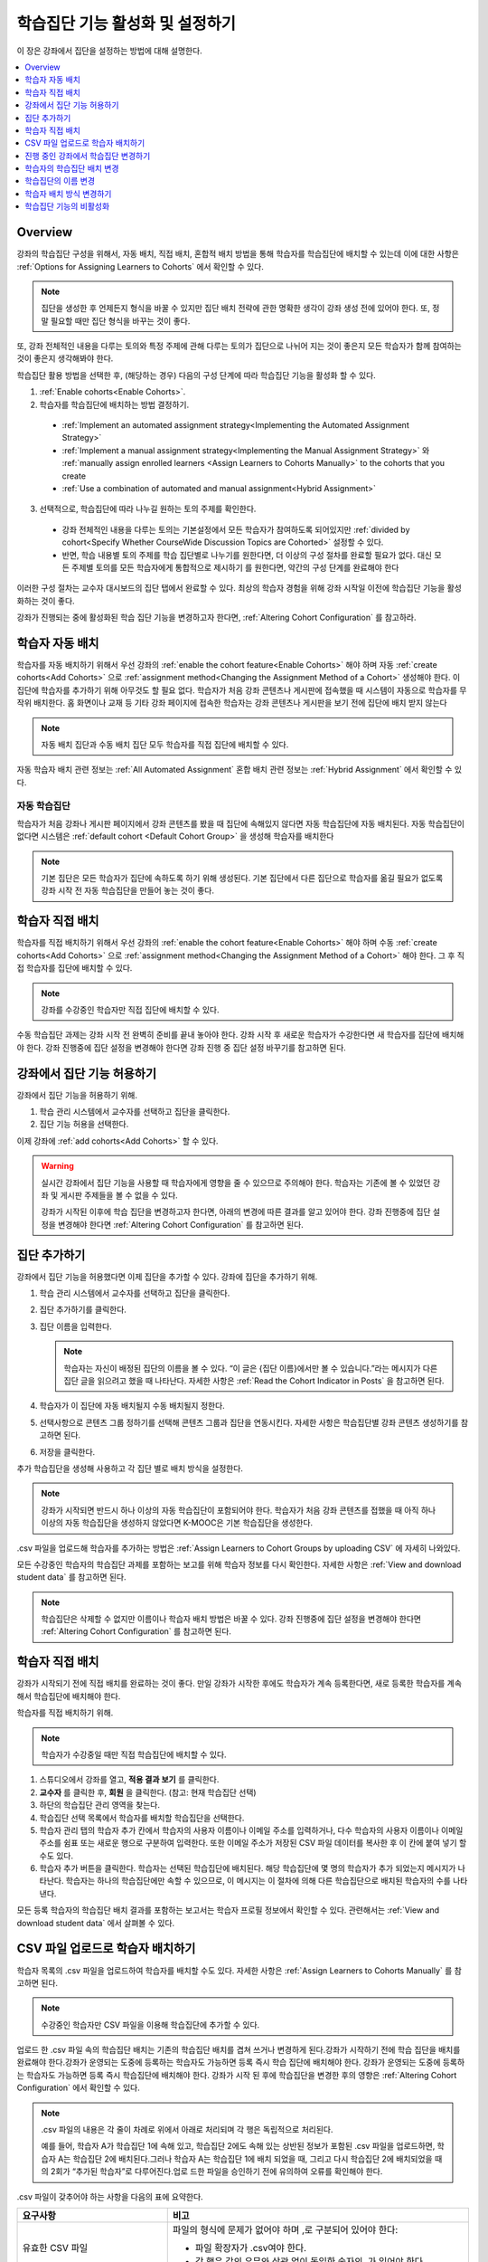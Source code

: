 .. _Enabling and Configuring Cohorts:

############################################
학습집단 기능 활성화 및 설정하기
############################################

이 장은 강좌에서 집단을 설정하는 방법에 대해 설명한다.

.. contents::
  :local:
  :depth: 1

*********
Overview
*********

강좌의 학습집단 구성을 위해서, 자동 배치, 직접 배치, 혼합적 배치 방법을 통해 학습자를 학습집단에 배치할 수 있는데 이에 대한 사항은  :ref:`Options for Assigning Learners to Cohorts` 에서 확인할 수 있다.

.. note:: 집단을 생성한 후 언제든지 형식을 바꿀 수 있지만 집단 배치 전략에 관한 명확한 생각이 강좌 생성 전에 있어야 한다. 또, 정말 필요할 때만 집단 형식을 바꾸는 것이 좋다.

또, 강좌 전체적인 내용을 다루는 토의와 특정 주제에 관해 다루는 토의가 집단으로 나뉘어 지는 것이 좋은지 모든 학습자가 함께 참여하는 것이 좋은지 생각해봐야 한다.

학습집단 활용 방법을 선택한 후, (해당하는 경우) 다음의 구성 단계에 따라 학습집단 기능을 활성화 할 수 있다.

#. :ref:`Enable cohorts<Enable Cohorts>`.

#. 학습자를 학습집단에 배치하는 방법 결정하기.

  * :ref:`Implement an automated assignment strategy<Implementing the Automated Assignment Strategy>`

  * :ref:`Implement a manual assignment strategy<Implementing the Manual Assignment Strategy>` 와 :ref:`manually assign enrolled learners <Assign Learners to Cohorts Manually>` to the cohorts that you create

  * :ref:`Use a combination of automated and manual assignment<Hybrid Assignment>`

3. 선택적으로, 학습집단에 따라 나누길 원하는 토의 주제를 확인한다.

  * 강좌 전체적인 내용을 다루는 토의는 기본설정에서 모든 학습자가 참여하도록 되어있지만 :ref:`divided by cohort<Specify Whether CourseWide Discussion Topics are Cohorted>` 설정할 수 있다.

  * 반면, 학습 내용별 토의 주제를 학습 집단별로 나누기를 원한다면, 더 이상의 구성 절차를 완료할 필요가 없다. 대신 모든 주제별 토의를 모든 학습자에게 통합적으로 제시하기 를 원한다면, 약간의 구성 단계를 완료해야 한다

이러한 구성 절차는 교수자 대시보드의 집단 탭에서 완료할 수 있다. 최상의 학습자 경험을 위해 강좌 시작일 이전에 학습집단 기능을 활성화하는 것이 좋다.

강좌가 진행되는 중에 활성화된 학습 집단 기능을 변경하고자 한다면,  :ref:`Altering Cohort Configuration`  를 참고하라.

.. _Implementing the Automated Assignment Strategy:

***************************************************
학습자 자동 배치
***************************************************

학습자를 자동 배치하기 위해서 우선 강좌의 :ref:`enable the cohort feature<Enable Cohorts>` 해야 하며 자동  :ref:`create cohorts<Add Cohorts>` 으로  :ref:`assignment method<Changing the Assignment Method of a Cohort>` 생성해야 한다. 이 집단에 학습자를 추가하기 위해 아무것도 할 필요 없다. 학습자가 처음 강좌 콘텐츠나 게시판에 접속했을 때 시스템이 자동으로 학습자를 무작위 배치한다. 홈 화면이나 교재 등 기타 강좌 페이지에 접속한 학습자는 강좌 콘텐츠나 게시판을 보기 전에 집단에 배치 받지 않는다

.. note:: 자동 배치 집단과 수동 배치 집단 모두 학습자를 직접 집단에 배치할 수 있다.

자동 학습자 배치 관련 정보는  :ref:`All Automated Assignment` 혼합 배치 관련 정보는  :ref:`Hybrid Assignment`  에서 확인할 수 있다.

.. _About Auto Cohorts:

=================
자동 학습집단
=================

학습자가 처음 강좌나 게시판 페이지에서 강좌 콘텐츠를 봤을 때 집단에 속해있지 않다면 자동 학습집단에 자동 배치된다. 자동 학습집단이 없다면 시스템은 :ref:`default cohort <Default Cohort Group>` 을 생성해 학습자를 배치한다

.. note:: 기본 집단은 모든 학습자가 집단에 속하도록 하기 위해 생성된다. 기본 집단에서 다른 집단으로 학습자를 옮길 필요가 없도록 강좌 시작 전 자동 학습집단을 만들어 놓는 것이 좋다.

.. _Implementing the Manual Assignment Strategy:

***************************************************
학습자 직접 배치
***************************************************

학습자를 직접 배치하기 위해서 우선 강좌의  :ref:`enable the cohort feature<Enable Cohorts>` 해야 하며 수동 :ref:`create cohorts<Add Cohorts>` 으로  :ref:`assignment method<Changing the Assignment Method of a Cohort>`  해야 한다. 그 후 직접 학습자를 집단에 배치할 수 있다.

.. note:: 강좌를 수강중인 학습자만 직접 집단에 배치할 수 있다.

수동 학습집단 과제는 강좌 시작 전 완벽히 준비를 끝내 놓아야 한다. 강좌 시작 후 새로운 학습자가 수강한다면 새 학습자를 집단에 배치해야 한다. 강좌 진행중에 집단 설정을 변경해야 한다면 강좌 진행 중 집단 설정 바꾸기를 참고하면 된다.

.. _Enable Cohorts:

*********************************
강좌에서 집단 기능 허용하기
*********************************

강좌에서 집단 기능을 허용하기 위해.

#. 학습 관리 시스템에서 교수자를 선택하고 집단을 클릭한다.

#. 집단 기능 허용을 선택한다.

이제 강좌에  :ref:`add cohorts<Add Cohorts>` 할 수 있다.

.. warning:: 실시간 강좌에서 집단 기능을 사용할 때 학습자에게 영향을 줄 수 있으므로 주의해야 한다. 학습자는 기존에 볼 수 있었던 강좌 및 게시판 주제들을 볼 수 없을 수 있다.

   강좌가 시작된 이후에 학습 집단을 변경하고자 한다면, 아래의 변경에 따른 결과를 알고 있어야 한다. 강좌 진행중에 집단 설정을 변경해야 한다면  :ref:`Altering Cohort Configuration` 를 참고하면 된다.

.. _Add Cohorts:

****************
집단 추가하기
****************

강좌에서 집단 기능을 허용했다면 이제 집단을 추가할 수 있다. 강좌에 집단을 추가하기 위해.

#. 학습 관리 시스템에서 교수자를 선택하고 집단을 클릭한다.

#. 집단 추가하기를 클릭한다.

#. 집단 이름을 입력한다.

   .. note::
    학습자는 자신이 배정된 집단의 이름을 볼 수 있다. “이 글은 {집단 이름}에서만 볼 수 있습니다.”라는 메시지가 다른 집단 글을 읽으려고 했을 때 나타난다. 자세한 사항은  :ref:`Read the Cohort Indicator in Posts` 을 참고하면 된다.

#. 학습자가 이 집단에 자동 배치될지 수동 배치될지 정한다.

#. 선택사항으로 콘텐츠 그룹 정하기를 선택해 콘텐츠 그룹과 집단을 연동시킨다. 자세한 사항은 학습집단별 강좌 콘텐츠 생성하기를 참고하면 된다.

#. 저장을 클릭한다.

추가 학습집단을 생성해 사용하고 각 집단 별로 배치 방식을 설정한다.

.. note:: 강좌가 시작되면 반드시 하나 이상의 자동 학습집단이 포함되어야 한다. 학습자가 처음 강좌 콘텐츠를 접했을 때 아직 하나 이상의 자동 학습집단을 생성하지 않았다면 K-MOOC은 기본 학습집단을 생성한다.

.csv 파일을 업로드해 학습자를 추가하는 방법은 :ref:`Assign Learners to Cohort Groups by uploading CSV`  에 자세히 나와있다.

모든 수강중인 학습자의 학습집단 과제를 포함하는 보고를 위해 학습자 정보를 다시 확인한다. 자세한 사항은  :ref:`View and download student data`  를 참고하면 된다.

.. note:: 학습집단은 삭제할 수 없지만 이름이나 학습자 배치 방법은 바꿀 수 있다. 강좌 진행중에 집단 설정을 변경해야 한다면  :ref:`Altering Cohort Configuration`  를 참고하면 된다.

.. _Assign Learners to Cohorts Manually:

***********************************
학습자 직접 배치
***********************************

강좌가 시작되기 전에 직접 배치를 완료하는 것이 좋다. 만일 강좌가 시작한 후에도 학습자가 계속 등록한다면, 새로 등록한 학습자를 계속해서 학습집단에 배치해야 한다.

학습자를 직접 배치하기 위해.

.. note:: 학습자가 수강중일 때만 직접 학습집단에 배치할 수 있다.

#. 스튜디오에서 강좌를 열고, **적용 결과 보기** 를 클릭한다.

#. **교수자** 를 클릭한 후, **회원** 을 클릭한다. (참고: 현재 학습집단 선택)

#. 하단의 학습집단 관리 영역을 찾는다.

#. 학습집단 선택 목록에서 학습자를 배치할 학습집단을 선택한다.

#. 학습자 관리 탭의 학습자 추가 칸에서 학습자의 사용자 이름이나 이메일 주소를 입력하거나, 다수 학습자의 사용자 이름이나 이메일 주소를 쉼표 또는 새로운 행으로 구분하여 입력한다. 또한 이메일 주소가 저장된 CSV 파일 데이터를 복사한 후 이 칸에 붙여 넣기 할 수도 있다.

#. 학습자 추가 버튼을 클릭한다. 학습자는 선택된 학습집단에 배치된다. 해당 학습집단에 몇 명의 학습자가 추가 되었는지 메시지가 나타난다. 학습자는 하나의 학습집단에만 속할 수 있으므로, 이 메시지는 이 절차에 의해 다른 학습집단으로 배치된 학습자의 수를 나타낸다.

모든 등록 학습자의 학습집단 배치 결과를 포함하는 보고서는 학습자 프로필 정보에서 확인할 수 있다. 관련해서는  :ref:`View and download student data`  에서 살펴볼 수 있다.

.. _Assign Learners to Cohort Groups by uploading CSV:

***************************************************
CSV 파일 업로드로 학습자 배치하기
***************************************************

학습자 목록의 .csv 파일을 업로드하여 학습자를 배치할 수도 있다. 자세한 사항은 :ref:`Assign Learners to Cohorts Manually` 를 참고하면 된다.

.. note:: 수강중인 학습자만 CSV 파일을 이용해 학습집단에 추가할 수 있다.

업로드 한 .csv 파일 속의 학습집단 배치는 기존의 학습집단 배치를 겹쳐 쓰거나 변경하게 된다.강좌가 시작하기 전에 학습 집단을 배치를 완료해야 한다.강좌가 운영되는 도중에 등록하는 학습자도 가능하면 등록 즉시 학습 집단에 배치해야 한다. 강좌가 운영되는 도중에 등록하는 학습자도 가능하면 등록 즉시 학습집단에 배치해야 한다. 강좌가 시작 된 후에 학습집단을 변경한 후의 영향은  :ref:`Altering Cohort Configuration`  에서 확인할 수 있다.

.. note:: .csv 파일의 내용은 각 줄이 차례로 위에서 아래로 처리되며 각 행은 독립적으로 처리된다.

  예를 들어, 학습자 A가 학습집단 1에 속해 있고, 학습집단 2에도 속해 있는 상반된 정보가 포함된 .csv 파일을 업로드하면, 학습자 A는 학습집단 2에 배치된다.그러나 학습자 A는 학습집단 1에 배치 되었을 때, 그리고 다시 학습집단 2에 배치되었을 때의 2회가 “추가된 학습자”로 다루어진다.업로 드한 파일을 승인하기 전에 유의하여 오류를 확인해야 한다.

.csv 파일이 갖추어야 하는 사항을 다음의 표에 요약한다.

.. list-table::
    :widths: 15 30

    * - **요구사항**
      - **비고**
    * - 유효한 CSV 파일

      - 파일의 형식에 문제가 없어야 하며 ,로 구분되어 있어야 한다:

        * 파일 확장자가 .csv여야 한다.
        * 각 행은 값의 유무와 상관 없이 동일한 숫자의 ,가 있어야 한다.
    * - 파일 크기
      - CSV 파일의 크기는 2MB로 제한된다.
    * - UTF-8 인코딩

      - 유니코드가 올바르게 표시되도록 파일을 UTF-8 인코딩 형식으로 저장해야 한다.

        :ref:`Creating a Unicode Encoded CSV File` 를 참고한다.

    * - 제목 행
      - 아래 열에 명시된 것과 정확히 일치하는 제목 행과 열 이름이 있어야 한다.
    * - 학습자 정보를 보여주는 열 한두개
      - 학습자 정보를 보여주는 열이 있어야 한다: “이메일”, “사용자 이름” 중 하나 이상이 포함되어야 한다.

        만약 사용자 이름과 이메일이 모두 있다면 이메일이 우선된다.

        즉 이메일이 있다면 잘못된 사용자 이름은 무시된다.

    * - 학습집단을 나타내는 열 한 개

      - 반드시 “학습집단” 이름의 열 하나를 포함해 학습자를 배치할 집단을 알려주어야 한다.

        해당 집단은 Studio 상에 존재해야 한다.

    * -
      - “이메일”, “사용자 이름”, “학습집단” 외의 이름을 가진 열은 무시된다.


.csv 파일 업로드를 통해 학습자를 학습 집단에 배치하기 위한 절차는 다음과 같다.

#. 스튜디오에서 강좌를 열고, **적용 결과 보기** 를 클릭한다.

#. **교수자** 를 클릭한 후, **학습집단** 을 클릭한다.

#. 학습집단 선택 목록에서 학습자를 배치할 학습집단을 선택한다.

#. CSV 파일 업로드로 학습자를 학습집단에 배치하기 를 클릭하고, 파일 선택 을 클릭하여 .csv 파일을 업로드한다.

#. 파일 업로드 및 학습자 배치 를 클릭한다. 상태 메시지가 파일 선택 버튼 위에 나타난다.

#. 데이터 다운로드 페이지에서 업로드 결과를 확인한다.

   다운로드 가능한 보고서 에 “cohort_results” 및 업로드한 날짜와 시간이 기록된 파일명의 .csv파일 링크가 있다. 다운로드 가능한 보고서 목록은 날짜 순으로 정렬되어 있는데, 가장 최근에 생성된 파일이 목록의 상단에 있다.

결과 파일에는 다음과 같은 정보가 있다:

.. list-table::
    :widths: 15 30

    * - **열**
      - **Description**
    * - 학습집단 
      - 학습자가 배치되어 있는 학습집단명.
    * - 학습집단
      - 시스템에 학습집단의 유무. TRUE/FALSE.
    * - 유무
      - 학습집단이 없다면(값은 FALSE), .csv 파일에서 학습집단에 소속된 학습자를 위한 어떠한 action도 취하지 않는다.
    * - 학습자 추가
      - .csv 파일 업로드로 학습집단에 추가된 학습자의 수.
    * - 학습자를 찾을 수 없음
      - 이메일 주소 또는 사용자 이름(이메일 주소가 없는 경우에) 리스트에 있는 학습자 중 이메일 주소 또는 사용자 이름이 매치 되지 않아서 학습집단에 포함되지 않은 학습자.

등록한 학습자의 학습집단 배치 결과를 포함하는 보고서는 강좌의 학습자 프로필 정보에서 확인할 수 있다. 관련해서는 :ref:`View and download student data` 에서 살펴볼 수 있다.

.. _Creating a Unicode Encoded CSV File:

====================================
유니코드로 인코딩 된 CSV 파일 만들기
====================================

유니코드 문자가 제대로 저장되고 표시되도록 업로드한 .csv 파일이 UTF-8로 인코딩 되었는지 확인한다.

.. note:: .csv 파일로 저장할 때 일부 스프레드시트 응용 프로그램(예, MS Excel)은 인코딩 조건으로 지정할 수 없다. UTF-8로 인코딩 된 .csv 파일을 생성하기 위해서는 Google Sheets, LibreOffice, Apache OpenOffice와 같은 스프레드시트 응용 프로그램을 사용해야 한다.

.. _Altering Cohort Configuration:

*************************************************
진행 중인 강좌에서 학습집단 변경하기
*************************************************

강좌가 시작되기 전에 학습 집단 기능을 설정을 완료해야 한다.직접 배치 방법으로 학습자를 학습집단에 배치하는 경우에, 강좌가 운영되는 도중에 등록하는 학습자를 포함하여 등록 학습자가 강좌에 등록하면 가능한 빨리 이들을 학습집단에 배치해야 한다.직접 배치 방법으로 학습자를 학습집단에 배치하는 경우에, 강좌가 운영되는 도중에 등록하는 학습자를 포함하여 신규 등록 학습자는 신속하게 학습집단에 배치해야 한다.

강좌가 시작되고 토의 활동이 시작된 이후에 학습 집단을 변경하고자 한다면, 아래의 변경에 따른 결과를 알고 있어야 한다.

* :ref:`Changing Student Cohort Assignments`
* :ref:`Renaming a Cohort`
* :ref:`Deleting a Cohort`
* :ref:`Changing the Assignment Method of a Cohort`
* :ref:`Disabling the Cohort Feature`

.. _Changing Student Cohort Assignments:

***************************************************
학습자의 학습집단 배치 변경
***************************************************

강좌가 시작되고 학습자가 토의에 참여하기 시작한 후에 게시물은 모든 학습자 또는 단일 학습집단의 구성원들만 열람할 수 있다. 학습자가 배치된 학습집단을 변경하는 경우, 아래와 같은 세 가지 결과가 발생한다.

* 학습집단이 변경된 학습자는 전체 공개인 게시글은 계속해서 볼 수 있다.

* 학습집단이 변경된 학습자는 새로 배치된 학습집단의 게시글을 볼 수 있다.

* 학습집단이 변경된 학습자는 이전 학습집단의 게시글을 더이상 볼 수 없다.

게시물을 게시한 글쓴이의 학습집단이 변경되더라도 게시글, 응답, 댓글은 변경되지 않는다. 학습집단이 변경된 학습자에게 이 게시물은 “사라져” 보인다.”.

학습자의 학습집단 배치를 확인하려면, 학습자 프로필 보고서 학습자 데이터의 다운로드 및 열람 를 다운로드하여 확인할 수 있다. 변경이 필요하다면, 교수자 대시보드의 회원 페이지에서 학습자를 다른 학습집단으로 직접 배치할 수 있다. 변경이 필요하다면, 교수자 대시보드의 회원 페이지에서 학습자를 다른 학습집단으로 직접 배치 학습자를 학습집단에 직접 배치하기 하거나 CSV파일로 업로드 할 수 있다

.. _Renaming a Cohort:

***************
학습집단의 이름 변경
***************

시스템이 생성한 기본 학습집단을 포함해 모든 집단의 이름을 변경할 수 있다.

학습집단의 이름을 변경하기 위해

#. 강좌 실시간 보기를 한다. 예를 들어 Studio에서 실시간 보기를 선택한다.

#. 교수자를 선택하고 학습집단을 고른다.

#. **학습집단** 선택 목록에서 이름을 변경할 학습집단을 선택한다.

#. **설정** 탭의 학습집단 이름 필드에 새 이름을 입력한다.

#. **저장** 을 클릭한다. 학습집단의 이름은 학습 관리 시스템과 강좌에 업데이트된다.

.. _Deleting a Cohort:

================
학습집단 삭제
================

학습집단을 삭제할 수 없다. 그러나 이름을 변경하거나 학습자 배치 방식을 변경, 학습자를 다른 집단으로 이동시킬 수 있다.

강좌가 시작된 이후에 학습 집단을 변경하고자 한다면, 아래의 변경에 따른 결과를 알고 있어야 한다. 자세한 사항은 :ref:`Altering Cohort Configuration` 를 참고하면 된다.

.. _Changing the Assignment Method of a Cohort:

******************************************
학습자 배치 방식 변경하기
******************************************

집단을 생성한 후 언제든지 형식을 바꿀 수 있지만 집단 배치 전략에 관한 명확한 생각이 강좌 생성 전에 있어야 한다. 또, 정말 필요할 때만 집단 형식을 바꾸는 것이 좋다. 강좌 진행 중에 집단 형식을 바꿨을 때 발생할 수 있는 문제에 대해 인지하고 있어야 한다. 자세한 사항은  :ref:`Options for Assigning Learners to Cohorts` 와 :ref:`Altering Cohort Configuration` 를 참고하면 된다.

.. note:: 강좌가 시작되면 하나 이상의 자동 배치 학습집단이 강좌에 있어야 한다. 첫 학습자가 강좌 콘텐츠를 조회할 때까지 자동 배치 학습집단을 생성하지 않았다면 K-MOOC은 학습자를 자동 배치하는 기본 학습집단을 생성한다. 만약 기본 학습집단이 유일한 집단일 경우 직접 배치 방식으로 변경할 수 없다.

학습집단 학습자 배치 방식을 변경하기 위해.

#. 강좌 실시간 보기를 한다. 예를 들어 Studio에서 실시간 보기를 선택한다.

#. 교수자를 선택하고 학습집단을 고른다.

#. **학습집단** 선택 목록에서 이름을 변경할 학습집단을 선택한다.

#. **설정** 탭에 현재 학습자 배치 방식으로 선택되어 있다. **자동** , **수동**  중에 원하는 방식으로 변경한다.

#. **저장** 을 클릭한다.

   학습자 배치 방식이 바뀐다.

.. note:: 이미 학습집단에 포함되어 있는 학습자에게는 영향을 주지 않는다. 방식을 변경한 이후 추가되는 학습자는 새로운 방식에 따라 학습집단에 배치된다.

.. _Disabling the Cohort Feature:

******************************
학습집단 기능의 비활성화
******************************

.. warning:: 학습집단 기능을 비활성화 할 때 이미 실시간 강좌에서 사용한 적이 있다면 매우 주의해야 한다. 학습집단 기능을 비활성화 하면 집단 내에서 공유되었던 강좌 자료와 게시판 글이 전체 강좌에 공개된다.

   만약 강좌 진행중에 학습집단을 변경해야 한다면 강좌가 시작된 이후에 학습 집단을 변경하고자 한다면, 아래의 변경에 따른 결과를 알고 있어야 한다. 자세한 사항은  :ref:`Altering Cohort Configuration` 를 참고하면 된다.

강좌에서 학습집단을 비활성화하기 위해.

#. 학습 관리 시스템에서 **교수자** 를 선택하고 **학습집단** 을 클릭한다.

#. **학습집단 허용** 옵션을 선택하지 않는다.

집단 내에서 공유되었던 강좌 자료와 게시판 글이 전체 강좌에 공개된다.
